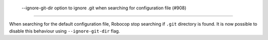  --ignore-git-dir option to ignore .git when searching for configuration file (#908)
------------------------------------------------------------------------------------

When searching for the default configuration file, Robocop stop searching if ``.git`` directory is found. It is now
possible to disable this behaviour using ``--ignore-git-dir`` flag.
